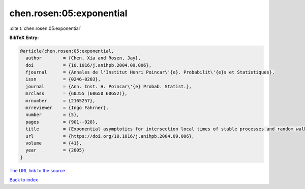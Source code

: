 chen.rosen:05:exponential
=========================

:cite:t:`chen.rosen:05:exponential`

**BibTeX Entry:**

.. code-block:: bibtex

   @article{chen.rosen:05:exponential,
     author        = {Chen, Xia and Rosen, Jay},
     doi           = {10.1016/j.anihpb.2004.09.006},
     fjournal      = {Annales de l'Institut Henri Poincar\'{e}. Probabilit\'{e}s et Statistiques},
     issn          = {0246-0203},
     journal       = {Ann. Inst. H. Poincar\'{e} Probab. Statist.},
     mrclass       = {60J55 (60G50 60G52)},
     mrnumber      = {2165257},
     mrreviewer    = {Ingo Fahrner},
     number        = {5},
     pages         = {901--928},
     title         = {Exponential asymptotics for intersection local times of stable processes and random walks},
     url           = {https://doi.org/10.1016/j.anihpb.2004.09.006},
     volume        = {41},
     year          = {2005}
   }
`The URL link to the source <https://doi.org/10.1016/j.anihpb.2004.09.006>`_


`Back to index <../By-Cite-Keys.html>`_
